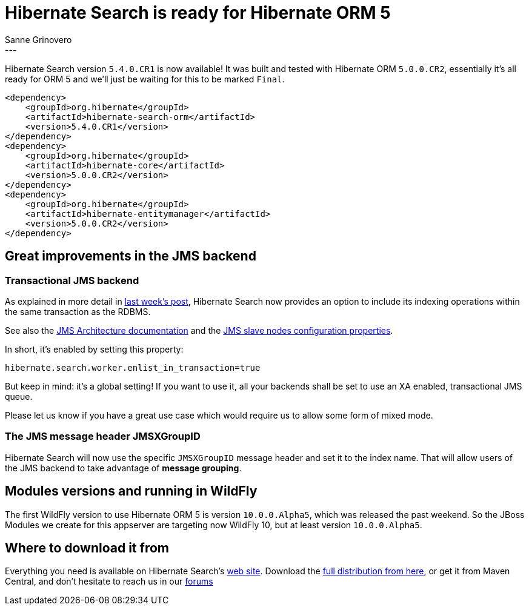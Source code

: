 = Hibernate Search is ready for Hibernate ORM 5
Sanne Grinovero
:awestruct-tags: [ "Hibernate Search" ]
:awestruct-layout: blog-post
---
Hibernate Search version `5.4.0.CR1` is now available! It was built and tested with Hibernate ORM `5.0.0.CR2`,
essentially it's all ready for ORM 5 and we'll just be waiting for this to be marked `Final`.

[source,xml]
----
<dependency>
    <groupId>org.hibernate</groupId>
    <artifactId>hibernate-search-orm</artifactId>
    <version>5.4.0.CR1</version>
</dependency>
<dependency>
    <groupId>org.hibernate</groupId>
    <artifactId>hibernate-core</artifactId>
    <version>5.0.0.CR2</version>
</dependency>
<dependency>
    <groupId>org.hibernate</groupId>
    <artifactId>hibernate-entitymanager</artifactId>
    <version>5.0.0.CR2</version>
</dependency>
----

== Great improvements in the JMS backend

=== Transactional JMS backend

As explained in more detail in http://in.relation.to/2015/07/09/hibernate-search-jms-transaction/[last week's post],
Hibernate Search now provides an option to include its indexing operations within the same transaction as the RDBMS.

See also the http://docs.jboss.org/hibernate/search/5.4/reference/en-US/html_single/#search-architecture-jms[JMS Architecture documentation]
and the http://docs.jboss.org/hibernate/search/5.4/reference/en-US/html_single/#jms-backend[JMS slave nodes configuration properties].

In short, it's enabled by setting this property:
[source]
----
hibernate.search.worker.enlist_in_transaction=true
----
But keep in mind: it's a global setting! If you want to use it, all your backends shall be set to use an
XA enabled, transactional JMS queue.

Please let us know if you have a great use case which would require us to allow some form of mixed mode.

=== The JMS message header JMSXGroupID

Hibernate Search will now use the specific `JMSXGroupID` message header and set it to the index name.
That will allow users of the JMS backend to take advantage of *message grouping*.

== Modules versions and running in WildFly

The first WildFly version to use Hibernate ORM 5 is version `10.0.0.Alpha5`,
which was released the past weekend.
So the JBoss Modules we create for this appserver are targeting now WildFly 10,
but at least version `10.0.0.Alpha5`.

== Where to download it from

Everything you need is available on Hibernate Search's http://hibernate.org/search/[web site].
Download the https://sourceforge.net/projects/hibernate/files/hibernate-search/5.4.0.CR1[full distribution from here],
or get it from Maven Central, and don't hesitate to reach us in our https://forums.hibernate.org/viewforum.php?f=9[forums]


